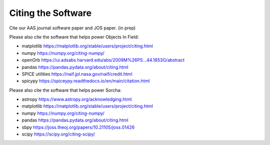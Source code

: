 Citing the Software
==========================

Cite our AAS journal software paper and JOS paper. (in prep)


Please also cite the software that helps power Objects In Field:

* matplotlib https://matplotlib.org/stable/users/project/citing.html
* numpy https://numpy.org/citing-numpy/
* openOrb https://ui.adsabs.harvard.edu/abs/2009M%26PS...44.1853G/abstract
* pandas https://pandas.pydata.org/about/citing.html
* SPICE utilities https://naif.jpl.nasa.gov/naif/credit.html
* spicypy https://spiceypy.readthedocs.io/en/main/citation.html


Please also cite the software that helps power Sorcha:

* astropy https://www.astropy.org/acknowledging.html
* matplotlib https://matplotlib.org/stable/users/project/citing.html
* numpy https://numpy.org/citing-numpy/
* pandas https://pandas.pydata.org/about/citing.html
* sbpy https://joss.theoj.org/papers/10.21105/joss.01426
* scipy https://scipy.org/citing-scipy/


